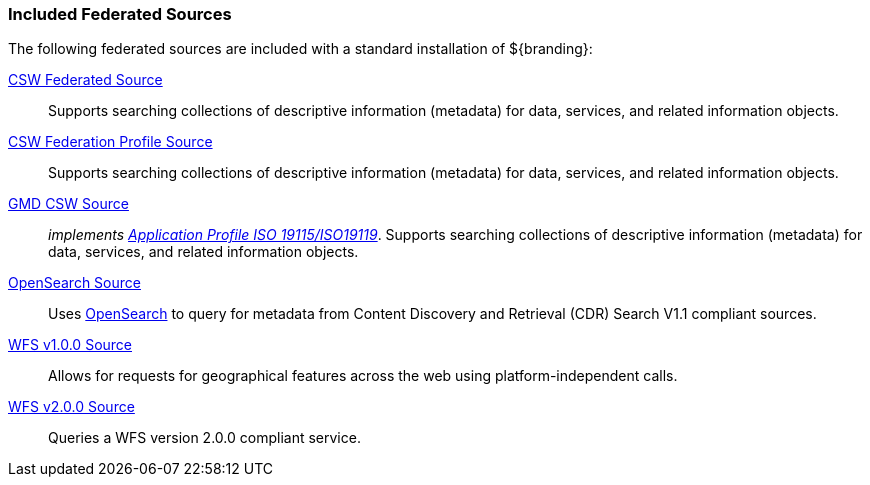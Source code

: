 
=== Included Federated Sources

The following federated sources are included with a standard installation of ${branding}:

<<_csw_federated_source,CSW Federated Source>>:: Supports searching collections of descriptive information (metadata) for data, services, and related information objects.

<<_csw_federation_profile_source,CSW Federation Profile Source>>:: Supports searching collections of descriptive information (metadata) for data, services, and related information objects.

<<_gmd_csw_source,GMD CSW Source>>:: _implements https://portal.opengeospatial.org/files/?artifact_id=6495[Application Profile ISO 19115/ISO19119]_. Supports searching collections of descriptive information (metadata) for data, services, and related information objects.

<<_opensearch_source,OpenSearch Source>>:: Uses http://www.opensearch.org/Home[OpenSearch] to query for metadata from Content Discovery and Retrieval (CDR) Search V1.1 compliant sources.

<<_wfs_v100_source,WFS v1.0.0 Source>>:: Allows for requests for geographical features across the web using platform-independent calls.

<<_wfs_v200_source,WFS v2.0.0 Source>>:: Queries a WFS version 2.0.0 compliant service.
